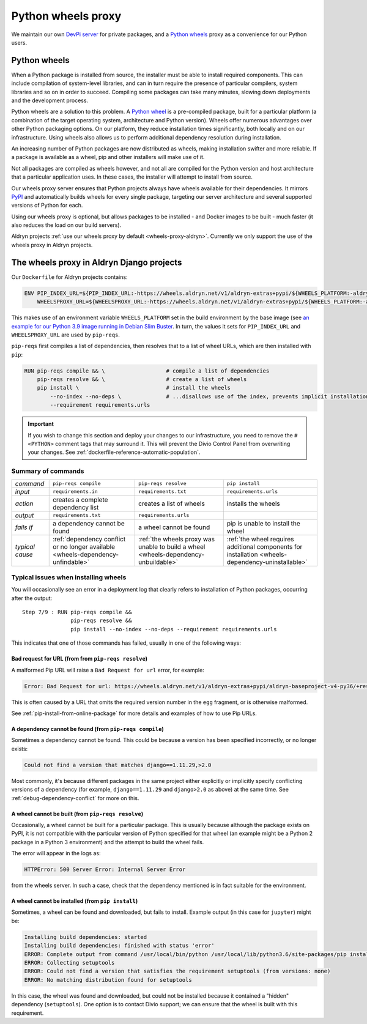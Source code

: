 .. raw:: html

    <style>
        table.docutils th, table.docutils td { white-space: normal }
    </style>


.. _wheels-proxy:

Python wheels proxy
=======================

We maintain our own `DevPi server <https://github.com/devpi/devpi>`_ for private packages, and a
`Python wheels <https://pythonwheels.com/>`_ proxy as a convenience for our Python users.


Python wheels
-------------

When a Python package is installed from source, the installer must be able to install required components. This can
include compilation of system-level libraries, and can in turn require the presence of particular compilers, system
libraries and so on in order to succeed. Compiling some packages can take many minutes, slowing down deployments
and the development process.

Python wheels are a solution to this problem. A `Python wheel <https://pythonwheels.com>`_ is a pre-compiled package,
built for a particular platform (a combination of the target operating system, architecture and Python version). Wheels
offer numerous advantages over other Python packaging options. On our platform, they reduce installation times
significantly, both locally and on our infrastructure. Using wheels also allows us to perform additional dependency
resolution during installation.

An increasing number of Python packages are now distributed as wheels, making installation swifter and more reliable.
If a package is available as a wheel, pip and other installers will make use of it.

Not all packages are compiled as wheels however, and not all are compiled for the Python version and host architecture
that a particular application uses. In these cases, the installer will attempt to install from source.

Our wheels proxy server ensures that Python projects always have wheels available for their dependencies. It mirrors
`PyPI <https://pypi.org/>`_ and automatically builds wheels for every single package, targeting our server architecture
and several supported versions of Python for each.

Using our wheels proxy is optional, but allows packages to be installed - and Docker images to be built - much faster
(it also reduces the load on our build servers).

Aldryn projects :ref:`use our wheels proxy by default <wheels-proxy-aldryn>`. Currently we only support the use
of the wheels proxy in Aldryn projects.


.. _wheels-proxy-aldryn:

The wheels proxy in Aldryn Django projects
------------------------------------------------------

Our ``Dockerfile`` for Aldryn projects contains:

..  code-block:: Dockerfile

    ENV PIP_INDEX_URL=${PIP_INDEX_URL:-https://wheels.aldryn.net/v1/aldryn-extras+pypi/${WHEELS_PLATFORM:-aldryn-baseproject-py3}/+simple/} \
        WHEELSPROXY_URL=${WHEELSPROXY_URL:-https://wheels.aldryn.net/v1/aldryn-extras+pypi/${WHEELS_PLATFORM:-aldryn-baseproject-py3}/}

This makes use of an environment variable ``WHEELS_PLATFORM`` set in the build environment by the base image (see `an
example for our Python 3.9 image running in Debian Slim Buster
<https://github.com/divio/ac-base/blob/master/py3.9-slim-buster/Dockerfile#L95>`_. In turn, the values it sets for
``PIP_INDEX_URL`` and ``WHEELSPROXY_URL`` are used by ``pip-reqs``.

``pip-reqs`` first compiles a list of dependencies, then resolves that to a list of wheel URLs, which are then installed
with ``pip``:

..  code-block:: Dockerfile

    RUN pip-reqs compile && \                   # compile a list of dependencies
        pip-reqs resolve && \                   # create a list of wheels
        pip install \                           # install the wheels
            --no-index --no-deps \              # ...disallows use of the index, prevents implicit installation of dependencies
            --requirement requirements.urls

..  important::

    If you wish to change this section and deploy your changes to our infrastructure, you need to remove the ``# <PYTHON>``
    comment tags that may surround it. This will prevent the Divio Control Panel from overwriting your changes. See
    :ref:`dockerfile-reference-automatic-population`.

Summary of commands
~~~~~~~~~~~~~~~~~~~~

.. list-table::
   :widths: auto

   * - *command*
     - ``pip-reqs compile``
     - ``pip-reqs resolve``
     - ``pip install``
   * - *input*
     - ``requirements.in``
     - ``requirements.txt``
     - ``requirements.urls``
   * - *action*
     - creates a complete dependency list
     - creates a list of wheels
     - installs the wheels
   * - *output*
     - ``requirements.txt``
     - ``requirements.urls``
     -
   * - *fails if*
     - a dependency cannot be found
     - a wheel cannot be found
     - pip is unable to install the wheel
   * - *typical cause*
     - :ref:`dependency conflict or no longer available <wheels-dependency-unfindable>`
     - :ref:`the wheels proxy was unable to build a wheel <wheels-dependency-unbuildable>`
     - :ref:`the wheel requires additional components for installation <wheels-dependency-uninstallable>`


Typical issues when installing wheels
~~~~~~~~~~~~~~~~~~~~~~~~~~~~~~~~~~~~~

You will occasionally see an error in a deployment log that clearly refers to installation of Python packages,
occurring after the output::

  Step 7/9 : RUN pip-reqs compile &&
                 pip-reqs resolve &&
                 pip install --no-index --no-deps --requirement requirements.urls

This indicates that one of those commands has failed, usually in one of the following ways:


.. _bad-request-for-url:

Bad request for URL (from from ``pip-reqs resolve``)
^^^^^^^^^^^^^^^^^^^^^^^^^^^^^^^^^^^^^^^^^^^^^^^^^^^^^^^^^^

A malformed Pip URL will raise a ``Bad Request for url`` error, for example:

..  code-block:: text

    Error: Bad Request for url: https://wheels.aldryn.net/v1/aldryn-extras+pypi/aldryn-baseproject-v4-py36/+resolve/

This is often caused by a URL that omits the required version number in the ``egg`` fragment, or is otherwise malformed.

See :ref:`pip-install-from-online-package` for more details and examples of how to use Pip URLs.


.. _wheels-dependency-unfindable:

A dependency cannot be found (from ``pip-reqs compile``)
^^^^^^^^^^^^^^^^^^^^^^^^^^^^^^^^^^^^^^^^^^^^^^^^^^^^^^^^

Sometimes a dependency cannot be found. This could be because a version has been specified incorrectly, or no longer
exists:

..  code-block:: text

    Could not find a version that matches django==1.11.29,>2.0

Most commonly, it's because different packages in the same project either explicitly or implicitly specify conflicting
versions of a dependency (for example, ``django==1.11.29`` and ``django>2.0`` as above) at the same time. See
:ref:`debug-dependency-conflict` for more on this.


.. _wheels-dependency-unbuildable:

A wheel cannot be built (from ``pip-reqs resolve``)
^^^^^^^^^^^^^^^^^^^^^^^^^^^^^^^^^^^^^^^^^^^^^^^^^^^

Occasionally, a wheel cannot be built for a particular package. This is usually because although the package exists on
PyPI, it is not compatible with the particular version of Python specified for that wheel (an example might be a Python
2 package in a Python 3 environment) and the attempt to build the wheel fails.

The error will appear in the logs as:

..  code-block:: text

    HTTPError: 500 Server Error: Internal Server Error

from the wheels server. In such a case, check that the dependency mentioned is in fact suitable for the environment.


.. _wheels-dependency-uninstallable:

A wheel cannot be installed (from ``pip install``)
^^^^^^^^^^^^^^^^^^^^^^^^^^^^^^^^^^^^^^^^^^^^^^^^^^

Sometimes, a wheel can be found and downloaded, but fails to install. Example output (in this case for
``jupyter``) might be:

..  code-block:: text

    Installing build dependencies: started
    Installing build dependencies: finished with status 'error'
    ERROR: Complete output from command /usr/local/bin/python /usr/local/lib/python3.6/site-packages/pip install --ignore-installed --no-user --prefix /tmp/pip-build-env-2xou1hp2/overlay --no-warn-script-location --no-binary :none: --only-binary :none: --no-index -- setuptools wheel jupyter:
    ERROR: Collecting setuptools
    ERROR: Could not find a version that satisfies the requirement setuptools (from versions: none)
    ERROR: No matching distribution found for setuptools

In this case, the wheel was found and downloaded, but could not be installed because it contained a "hidden" dependency
(``setuptools``). One option is to contact Divio support; we can ensure that the wheel is built with this requirement.
